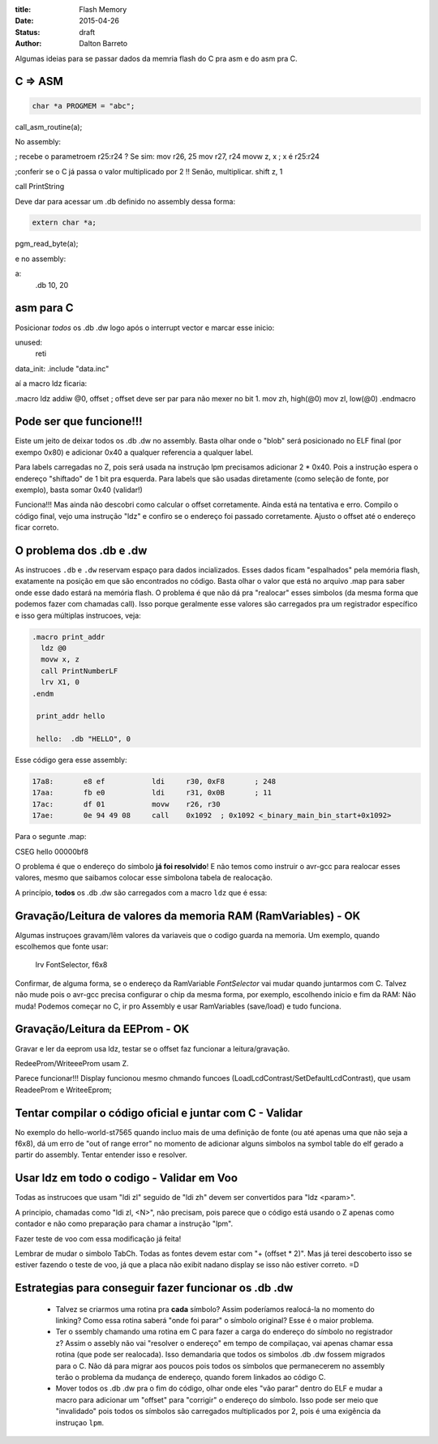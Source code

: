 :title: Flash Memory
:date: 2015-04-26
:status: draft
:author: Dalton Barreto





Algumas ideias para se passar dados da memria flash do C pra asm e do asm pra C.


C => ASM
========

.. code-block:: c

  char *a PROGMEM = "abc";


call_asm_routine(a);

No assembly:

; recebe o parametroem r25:r24 ? Se sim:
mov r26, 25
mov r27, r24
movw z, x ; x é r25:r24

;conferir se o C já passa o valor multiplicado por 2 !! Senão, multiplicar.
shift z, 1

call PrintString

Deve dar para acessar um .db definido no assembly dessa forma:

.. code-block:: c

  extern char *a;


pgm_read_byte(a);

e no assembly:

a:
  .db 10, 20


asm para C
==========

Posicionar *todos* os .db .dw logo após o interrupt vector e marcar esse inicio:

unused:
  reti

data_init:
.include "data.inc"


aí a macro ldz ficaria:

.macro ldz
addiw @0, offset ; offset deve ser par para não mexer no bit 1.
mov zh, high(@0)
mov zl, low(@0)
.endmacro


Pode ser que funcione!!!
========================

Eiste um jeito de deixar todos os .db .dw no assembly. Basta olhar onde o "blob" será posicionado no ELF final (por exempo 0x80) e adicionar 0x40 a qualquer referencia a qualquer label.

Para labels carregadas no Z, pois será usada na instrução lpm precisamos adicionar 2 * 0x40. Pois a instrução espera o endereço "shiftado" de 1 bit pra esquerda.
Para labels que são usadas diretamente (como seleção de fonte, por exemplo), basta somar 0x40 (validar!)

Funciona!!! Mas ainda não descobri como calcular o offset corretamente. Ainda está na tentativa e erro. Compilo o código final, vejo uma instrução "ldz" e confiro se o endereço foi passado corretamente. Ajusto o offset até o endereço ficar correto.


O problema dos .db e .dw
========================

As instrucoes ``.db`` e ``.dw`` reservam espaço para dados incializados. Esses dados ficam "espalhados" pela memória flash, exatamente na posição em que são encontrados no código. Basta olhar o valor que está no arquivo .map para saber onde esse dado estará na memória flash. O problema é que não dá pra "realocar" esses simbolos (da mesma forma que podemos fazer com chamadas call). Isso porque geralmente esse valores são carregados pra um registrador específico e isso gera múltiplas instrucoes, veja:

.. code-block:: asm

  .macro print_addr
    ldz @0
    movw x, z
    call PrintNumberLF
    lrv X1, 0
  .endm

   print_addr hello

   hello:  .db "HELLO", 0

Esse código gera esse assembly:

.. code-block:: objdump

 17a8:       e8 ef           ldi     r30, 0xF8       ; 248
 17aa:       fb e0           ldi     r31, 0x0B       ; 11
 17ac:       df 01           movw    r26, r30
 17ae:       0e 94 49 08     call    0x1092  ; 0x1092 <_binary_main_bin_start+0x1092>

Para o segunte .map:

CSEG hello        00000bf8



O problema é que o endereço do símbolo **já foi resolvido**! E não temos como instruir o avr-gcc para realocar esses valores, mesmo que saibamos colocar esse símbolona tabela de realocação.

A princípio, **todos** os .db .dw são carregados com a macro ``ldz`` que é essa:



Gravação/Leitura de valores da memoria RAM (RamVariables) - OK
==============================================================

Algumas instruçoes gravam/lêm valores da variaveis que o codigo guarda na memoria. Um exemplo, quando escolhemos que fonte usar:


  lrv FontSelector, f6x8

Confirmar, de alguma forma, se o endereço da RamVariable `FontSelector` vai mudar quando juntarmos com C. Talvez não mude pois o avr-gcc precisa configurar o chip da mesma forma, por exemplo, escolhendo inicio e fim da RAM: Não muda! Podemos começar no C, ir pro Assembly e usar RamVariables (save/load) e tudo funciona.



Gravação/Leitura da EEProm - OK
===============================


Gravar e ler da eeprom usa ldz, testar se o offset faz funcionar a leitura/gravação.

RedeeProm/WriteeeProm usam Z.

Parece funcionar!!! Display funcionou mesmo chmando funcoes (LoadLcdContrast/SetDefaultLcdContrast), que usam ReadeeProm e WriteeEprom;


Tentar compilar o código oficial e juntar com C - Validar
=========================================================

No exemplo do hello-world-st7565 quando incluo mais de uma definição de fonte (ou até apenas uma que não seja a f6x8), dá um erro de "out of range error" no momento de adicionar alguns simbolos na symbol table do elf gerado a partir do assembly. Tentar entender isso e resolver.



Usar ldz em todo o codigo - Validar em Voo
=========================

Todas as instrucoes que usam "ldi zl" seguido de "ldi zh" devem ser convertidos para "ldz <param>".

A principio, chamadas como "ldi zl, <N>", não precisam, pois parece que o código está usando o Z apenas como contador e não como preparação para chamar a instrução "lpm".

Fazer teste de voo com essa modificação já feita!

Lembrar de mudar o simbolo TabCh. Todas as fontes devem estar com "+ (offset * 2)". Mas já terei descoberto isso se estiver fazendo o teste de voo, já que a placa não exibit nadano display se isso não estiver correto. =D

Estrategias para conseguir fazer funcionar os .db .dw
=====================================================

 * Talvez se criarmos uma rotina pra **cada** símbolo? Assim poderíamos realocá-la no momento do linking? Como essa rotina saberá "onde foi parar" o símbolo original? Esse é o maior problema.

 * Ter o ssembly chamando uma rotina em C para fazer a carga do endereço do símbolo no registrador z? Assim o assebly não vai "resolver o endereço" em tempo de compilaçao, vai apenas chamar essa rotina (que pode ser realocada). Isso demandaria que todos os simbolos .db .dw fossem migrados para o C. Não dá para migrar aos poucos pois todos os símbolos que permanecerem no assembly terão o problema da mudança de endereço, quando forem linkados ao código C.

 * Mover todos os .db .dw pra o fim do código, olhar onde eles "vão parar" dentro do ELF e mudar a macro para adicionar um "offset" para "corrigir" o endereço do símbolo. Isso pode ser meio que "invalidado" pois todos os símbolos são carregados multiplicados por 2, pois é uma exigência da instruçao ``lpm``.


